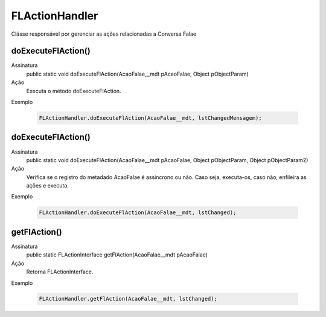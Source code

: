 #######################
FLActionHandler
#######################

Clásse responsável por gerenciar as ações relacionadas a Conversa Falae

doExecuteFlAction()
~~~~~~~~~~~~~~~~~~~~
Assinatura
  public static void doExecuteFlAction(AcaoFalae__mdt pAcaoFalae, Object pObjectParam) 
Ação
  Executa o método doExecuteFlAction.
Exemplo

   .. code-block:: apex

      FLActionHandler.doExecuteFlAction(AcaoFalae__mdt, lstChangedMensagem);
      
doExecuteFlAction()
~~~~~~~~~~~~~~~~~~~~
Assinatura
  public static void doExecuteFlAction(AcaoFalae__mdt pAcaoFalae, Object pObjectParam, Object pObjectParam2)
Ação
  Verifica se o registro do metadado AcaoFalae é assincrono ou não. Caso seja, executa-os, caso não, enfileira as ações e executa.
Exemplo

   .. code-block:: apex

      FLActionHandler.doExecuteFlAction(AcaoFalae__mdt, lstChanged);
          
getFlAction()
~~~~~~~~~~~~~~~~~~~~
Assinatura
  public static FLActionInterface getFlAction(AcaoFalae__mdt pAcaoFalae) 
Ação
  Retorna FLActionInterface.
Exemplo

   .. code-block:: apex

      FLActionHandler.getFlAction(AcaoFalae__mdt, lstChanged);
      
